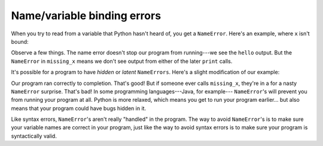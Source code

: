 Name/variable binding errors
============================

When you try to read from a variable that Python hasn't heard of, you get a ``NameError``. Here's an example, where ``x`` isn't bound:

.. runner:: 

    print('hello')

    def missing_x(n):
        return n + x

    print('the result is', missing_x(10))
    print('goodbye')

Observe a few things. The name error doesn't stop our program from running---we see the ``hello`` output. But the ``NameError`` in ``missing_x`` means we don't see output from either of the later ``print`` calls.

It's possible for a program to have *hidden* or *latent* ``NameErrors``. Here's a slight modification of our example:

.. runner:: 

    print('hello')

    def missing_x(n):
        return n + x

    def other_fun(n):
        return n + 15

    print('the result is', other_fun(10))
    print('goodbye')

Our program ran correctly to completion. That's good! But if someone ever calls ``missing_x``, they're in a for a nasty ``NameError`` surprise. That's bad! In some programming languages---Java, for example--- ``NameError``'s will prevent you from running your program at all. Python is more relaxed, which means you get to run your program earlier... but also means that your program could have bugs hidden in it.

Like syntax errors, ``NameError``'s aren't really "handled" in the program. The way to avoid ``NameError``'s is to make sure your variable names are correct in your program, just like the way to avoid syntax errors is to make sure your program is syntactically valid.